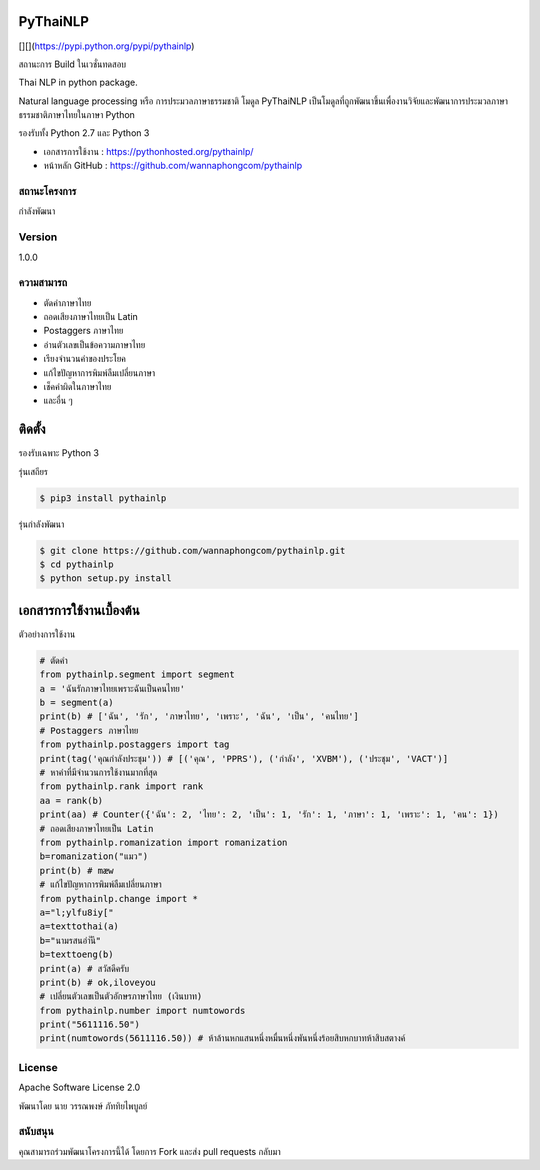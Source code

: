 PyThaiNLP
=========

[|PyPI Downloads|][|pypi|](https://pypi.python.org/pypi/pythainlp)
|Build Status|

สถานะการ Build ในเวชั่นทดสอบ |Build Status|

Thai NLP in python package.

Natural language processing หรือ การประมวลภาษาธรรมชาติ โมดูล PyThaiNLP
เป็นโมดูลที่ถูกพัฒนาขึ้นเพื่องานวิจัยและพัฒนาการประมวลภาษาธรรมชาติภาษาไทยในภาษา
Python

รองรับทั้ง Python 2.7 และ Python 3

-  เอกสารการใช้งาน : https://pythonhosted.org/pythainlp/
-  หน้าหลัก GitHub : https://github.com/wannaphongcom/pythainlp

สถานะโครงการ
~~~~~~~~~~~~

กำลังพัฒนา

Version
~~~~~~~

1.0.0

ความสามารถ
~~~~~~~~~~

-  ตัดคำภาษาไทย
-  ถอดเสียงภาษาไทยเป็น Latin
-  Postaggers ภาษาไทย
-  อ่านตัวเลขเป็นข้อความภาษาไทย
-  เรียงจำนวนคำของประโยค
-  แก้ไขปัญหาการพิมพ์ลืมเปลี่ยนภาษา
-  เช็คคำผิดในภาษาไทย
-  และอื่น ๆ

ติดตั้ง
=======

รองรับเฉพาะ Python 3

รุ่นเสถียร

.. code:: sh

    $ pip3 install pythainlp

รุ่นกำลังพัฒนา

.. code:: sh

    $ git clone https://github.com/wannaphongcom/pythainlp.git
    $ cd pythainlp
    $ python setup.py install

เอกสารการใช้งานเบื้องต้น
========================

ตัวอย่างการใช้งาน

.. code:: python

    # ตัดคำ
    from pythainlp.segment import segment
    a = 'ฉันรักภาษาไทยเพราะฉันเป็นคนไทย'
    b = segment(a)
    print(b) # ['ฉัน', 'รัก', 'ภาษาไทย', 'เพราะ', 'ฉัน', 'เป็น', 'คนไทย']
    # Postaggers ภาษาไทย
    from pythainlp.postaggers import tag
    print(tag('คุณกำลังประชุม')) # [('คุณ', 'PPRS'), ('กำลัง', 'XVBM'), ('ประชุม', 'VACT')]
    # หาคำที่มีจำนวนการใช้งานมากที่สุด
    from pythainlp.rank import rank
    aa = rank(b)
    print(aa) # Counter({'ฉัน': 2, 'ไทย': 2, 'เป็น': 1, 'รัก': 1, 'ภาษา': 1, 'เพราะ': 1, 'คน': 1})
    # ถอดเสียงภาษาไทยเป็น Latin
    from pythainlp.romanization import romanization
    b=romanization("แมว")
    print(b) # mæw
    # แก้ไขปัญหาการพิมพ์ลืมเปลี่ยนภาษา
    from pythainlp.change import *
    a="l;ylfu8iy["
    a=texttothai(a)
    b="นามรสนอำันี"
    b=texttoeng(b)
    print(a) # สวัสดีครับ
    print(b) # ok,iloveyou
    # เปลี่ยนตัวเลขเป็นตัวอักษรภาษาไทย (เงินบาท)
    from pythainlp.number import numtowords
    print("5611116.50")
    print(numtowords(5611116.50)) # ห้าล้านหกแสนหนึ่งหมื่นหนึ่งพันหนึ่งร้อยสิบหกบาทห้าสิบสตางค์

License
~~~~~~~

Apache Software License 2.0

พัฒนาโดย นาย วรรณพงษ์ ภัททิยไพบูลย์

สนับสนุน
~~~~~~~~

คุณสามารถร่วมพัฒนาโครงการนี้ได้ โดยการ Fork และส่ง pull requests กลับมา

.. |PyPI Downloads| image:: https://img.shields.io/pypi/dm/pythainlp.png
.. |pypi| image:: https://img.shields.io/pypi/v/pythainlp.svg
.. |Build Status| image:: https://travis-ci.org/wannaphongcom/pythainlp.svg?branch=develop
   :target: https://travis-ci.org/wannaphongcom/pythainlp
